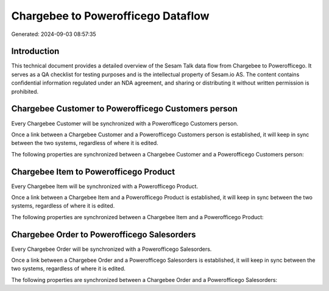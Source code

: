 ===================================
Chargebee to Powerofficego Dataflow
===================================

Generated: 2024-09-03 08:57:35

Introduction
------------

This technical document provides a detailed overview of the Sesam Talk data flow from Chargebee to Powerofficego. It serves as a QA checklist for testing purposes and is the intellectual property of Sesam.io AS. The content contains confidential information regulated under an NDA agreement, and sharing or distributing it without written permission is prohibited.

Chargebee Customer to Powerofficego Customers person
----------------------------------------------------
Every Chargebee Customer will be synchronized with a Powerofficego Customers person.

Once a link between a Chargebee Customer and a Powerofficego Customers person is established, it will keep in sync between the two systems, regardless of where it is edited.

The following properties are synchronized between a Chargebee Customer and a Powerofficego Customers person:

.. list-table::
   :header-rows: 1

   * - Chargebee Customer Property
     - Powerofficego Customers person Property
     - Powerofficego Data Type


Chargebee Item to Powerofficego Product
---------------------------------------
Every Chargebee Item will be synchronized with a Powerofficego Product.

Once a link between a Chargebee Item and a Powerofficego Product is established, it will keep in sync between the two systems, regardless of where it is edited.

The following properties are synchronized between a Chargebee Item and a Powerofficego Product:

.. list-table::
   :header-rows: 1

   * - Chargebee Item Property
     - Powerofficego Product Property
     - Powerofficego Data Type


Chargebee Order to Powerofficego Salesorders
--------------------------------------------
Every Chargebee Order will be synchronized with a Powerofficego Salesorders.

Once a link between a Chargebee Order and a Powerofficego Salesorders is established, it will keep in sync between the two systems, regardless of where it is edited.

The following properties are synchronized between a Chargebee Order and a Powerofficego Salesorders:

.. list-table::
   :header-rows: 1

   * - Chargebee Order Property
     - Powerofficego Salesorders Property
     - Powerofficego Data Type

